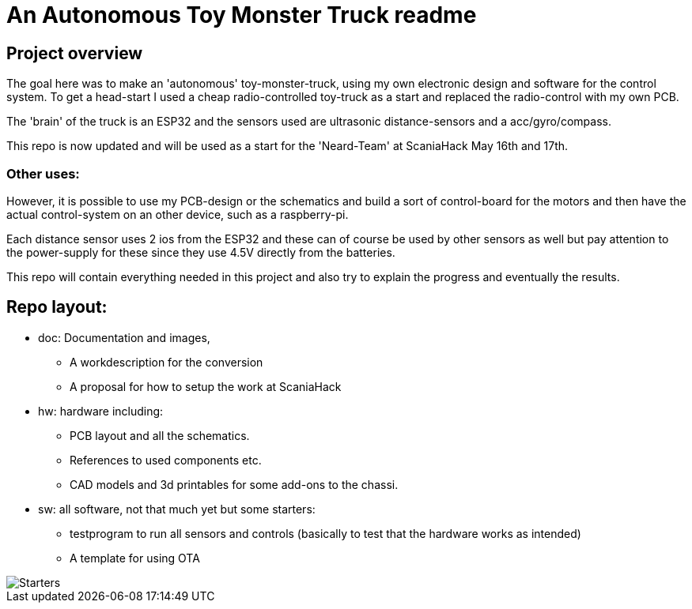 # An Autonomous Toy Monster Truck readme

## Project overview
The goal here was to make an 'autonomous' toy-monster-truck, using my own electronic design and software for the control system. To get a head-start I used a cheap radio-controlled toy-truck as a start and replaced the radio-control with my own PCB.

The 'brain' of the truck is an ESP32 and the sensors used are ultrasonic distance-sensors and a acc/gyro/compass.

This repo is now updated and will be used as a start for the 'Neard-Team' at ScaniaHack May 16th and 17th.

### Other uses:
However, it is possible to use my PCB-design or the schematics and build a sort of control-board for the motors and then have the actual control-system on an other device, such as a raspberry-pi.

Each distance sensor uses 2 ios from the ESP32 and these can of course be used by other sensors as well but pay attention to the power-supply for these since they use 4.5V directly from the batteries.

This repo will contain everything needed in this project and also try to explain the progress and eventually the results.

## Repo layout:

* doc: Documentation and images, 
** A workdescription for the conversion
** A proposal for how to setup the work at ScaniaHack
* hw: hardware including:
** PCB layout and all the schematics. 
** References to used components etc. 
** CAD models and 3d printables for some add-ons to the chassi.
* sw: all software, not that much yet but some starters:
** testprogram to run all sensors and controls (basically to test that the hardware works as intended)
** A template for using OTA


image::doc/images/20201212_103947.jpg["Starters"]


